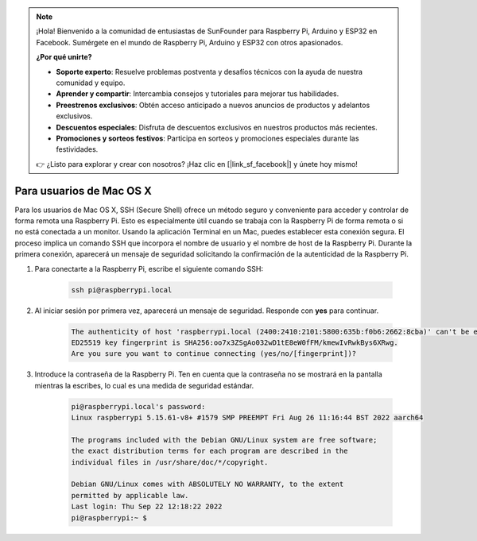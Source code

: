 .. note::

    ¡Hola! Bienvenido a la comunidad de entusiastas de SunFounder para Raspberry Pi, Arduino y ESP32 en Facebook. Sumérgete en el mundo de Raspberry Pi, Arduino y ESP32 con otros apasionados.

    **¿Por qué unirte?**

    - **Soporte experto**: Resuelve problemas postventa y desafíos técnicos con la ayuda de nuestra comunidad y equipo.
    - **Aprender y compartir**: Intercambia consejos y tutoriales para mejorar tus habilidades.
    - **Preestrenos exclusivos**: Obtén acceso anticipado a nuevos anuncios de productos y adelantos exclusivos.
    - **Descuentos especiales**: Disfruta de descuentos exclusivos en nuestros productos más recientes.
    - **Promociones y sorteos festivos**: Participa en sorteos y promociones especiales durante las festividades.

    👉 ¿Listo para explorar y crear con nosotros? ¡Haz clic en [|link_sf_facebook|] y únete hoy mismo!

Para usuarios de Mac OS X
==============================

Para los usuarios de Mac OS X, SSH (Secure Shell) ofrece un método seguro y conveniente para acceder y controlar de forma remota una Raspberry Pi. Esto es especialmente útil cuando se trabaja con la Raspberry Pi de forma remota o si no está conectada a un monitor. Usando la aplicación Terminal en un Mac, puedes establecer esta conexión segura. El proceso implica un comando SSH que incorpora el nombre de usuario y el nombre de host de la Raspberry Pi. Durante la primera conexión, aparecerá un mensaje de seguridad solicitando la confirmación de la autenticidad de la Raspberry Pi.

#. Para conectarte a la Raspberry Pi, escribe el siguiente comando SSH:

    .. code-block::

        ssh pi@raspberrypi.local

    .. image:: img/mac-ping.png

#. Al iniciar sesión por primera vez, aparecerá un mensaje de seguridad. Responde con **yes** para continuar.

    .. code-block::

        The authenticity of host 'raspberrypi.local (2400:2410:2101:5800:635b:f0b6:2662:8cba)' can't be established.
        ED25519 key fingerprint is SHA256:oo7x3ZSgAo032wD1tE8eW0fFM/kmewIvRwkBys6XRwg.
        Are you sure you want to continue connecting (yes/no/[fingerprint])?

#. Introduce la contraseña de la Raspberry Pi. Ten en cuenta que la contraseña no se mostrará en la pantalla mientras la escribes, lo cual es una medida de seguridad estándar.

    .. code-block::

        pi@raspberrypi.local's password: 
        Linux raspberrypi 5.15.61-v8+ #1579 SMP PREEMPT Fri Aug 26 11:16:44 BST 2022 aarch64

        The programs included with the Debian GNU/Linux system are free software;
        the exact distribution terms for each program are described in the
        individual files in /usr/share/doc/*/copyright.

        Debian GNU/Linux comes with ABSOLUTELY NO WARRANTY, to the extent
        permitted by applicable law.
        Last login: Thu Sep 22 12:18:22 2022
        pi@raspberrypi:~ $ 
